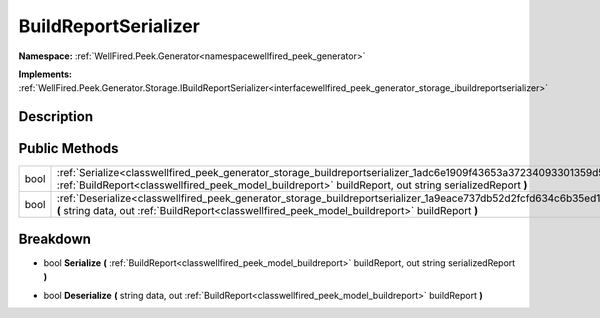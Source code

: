 .. _classwellfired_peek_generator_storage_buildreportserializer:

BuildReportSerializer
======================

**Namespace:** :ref:`WellFired.Peek.Generator<namespacewellfired_peek_generator>`

**Implements:** :ref:`WellFired.Peek.Generator.Storage.IBuildReportSerializer<interfacewellfired_peek_generator_storage_ibuildreportserializer>`


Description
------------



Public Methods
---------------

+-------------+----------------------------------------------------------------------------------------------------------------------------------------------------------------------------------------------------------------------------------+
|bool         |:ref:`Serialize<classwellfired_peek_generator_storage_buildreportserializer_1adc6e1909f43653a37234093301359d5f>` **(** :ref:`BuildReport<classwellfired_peek_model_buildreport>` buildReport, out string serializedReport **)**   |
+-------------+----------------------------------------------------------------------------------------------------------------------------------------------------------------------------------------------------------------------------------+
|bool         |:ref:`Deserialize<classwellfired_peek_generator_storage_buildreportserializer_1a9eace737db52d2fcfd634c6b35ed1765>` **(** string data, out :ref:`BuildReport<classwellfired_peek_model_buildreport>` buildReport **)**             |
+-------------+----------------------------------------------------------------------------------------------------------------------------------------------------------------------------------------------------------------------------------+

Breakdown
----------

.. _classwellfired_peek_generator_storage_buildreportserializer_1adc6e1909f43653a37234093301359d5f:

- bool **Serialize** **(** :ref:`BuildReport<classwellfired_peek_model_buildreport>` buildReport, out string serializedReport **)**

.. _classwellfired_peek_generator_storage_buildreportserializer_1a9eace737db52d2fcfd634c6b35ed1765:

- bool **Deserialize** **(** string data, out :ref:`BuildReport<classwellfired_peek_model_buildreport>` buildReport **)**


